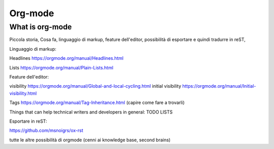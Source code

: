.. _orgmode:

==============
Org-mode
==============

What is org-mode
-----------------

Piccola storia, Cosa fa, linguaggio di markup, feature dell'editor, possibilità di esportare e quindi tradurre in reST, 

Linguaggio di markup: 

Headlines https://orgmode.org/manual/Headlines.html

Lists https://orgmode.org/manual/Plain-Lists.html

Feature dell'editor: 

visibility https://orgmode.org/manual/Global-and-local-cycling.html
initial visibility https://orgmode.org/manual/Initial-visibility.html

Tags https://orgmode.org/manual/Tag-Inheritance.html (capire come fare a trovarli)

Things that can help technical writers and developers in general: TODO LISTS 




Esportare in reST: 

https://github.com/msnoigrs/ox-rst



tutte le altre possibilità di orgmode (cenni ai knowledge base, second brains)